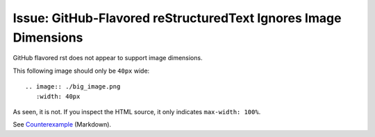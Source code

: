 Issue: GitHub-Flavored reStructuredText Ignores Image Dimensions
----

GitHub flavored rst does not appear to support image dimensions.

This following image should only be ``40px`` wide::

   .. image:: ./big_image.png
      :width: 40px

.. image:: ./big_image.png
   :width: 40px

As seen, it is not. If you inspect the HTML source, it only indicates ``max-width: 100%``.

See `Counterexample <rst_img_dim_counterexample.md>`__ (Markdown).
